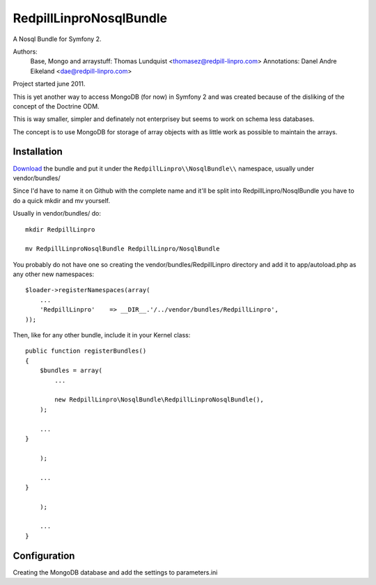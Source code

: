 RedpillLinproNosqlBundle
==========================

A Nosql Bundle for Symfony 2. 

Authors: 
    Base, Mongo and arraystuff: Thomas Lundquist <thomasez@redpill-linpro.com>
    Annotations: Danel Andre Eikeland <dae@redpill-linpro.com>

Project started june 2011. 

This is yet another way to access MongoDB (for now) in Symfony 2 and was
created because of the disliking of the concept of the Doctrine ODM.

This is way smaller, simpler and definately not enterprisey but seems to 
work on schema less databases. 

The concept is to use MongoDB for storage of array objects with as little
work as possible to maintain the arrays.

Installation
------------

`Download`_ the bundle and put it under the ``RedpillLinpro\\NosqlBundle\\`` namespace, usually under vendor/bundles/

Since I'd have to name it on Github with the complete name and it'll be split 
into RedpillLinpro/NosqlBundle you have to do a quick mkdir and mv yourself.

Usually in vendor/bundles/ do::

    mkdir RedpillLinpro

    mv RedpillLinproNosqlBundle RedpillLinpro/NosqlBundle

You probably do not have one so creating the vendor/bundles/RedpillLinpro directory and add it to app/autoload.php as any other new namespaces::

    $loader->registerNamespaces(array(
        ...
        'RedpillLinpro'    => __DIR__.'/../vendor/bundles/RedpillLinpro',
    ));

Then, like for any other bundle, include it in your Kernel class::

    public function registerBundles()
    {
        $bundles = array(
            ...

            new RedpillLinpro\NosqlBundle\RedpillLinproNosqlBundle(),
        );

        ...
    }

        );

        ...
    }

        );

        ...
    }


Configuration
-------------

Creating the MongoDB database and add the settings to parameters.ini

.. configuration-block::

    .. code-block:: ini

      [parameters]
          ...
          simple_mongo.dbhost = localhost
          simple_mongo.dbname = example
          simple_mongo.dbuser = example
          simple_mongo.dbpass = example



.. configuration-block::

    .. code-block:: yaml

      services:
          simple_mongo:
              class: RedpillLinpro\NosqlBundle\Services\SimpleMongo
                arguments:
                    dbhost: %simple_mongo.dbhost%
                    dbname: %simple_mongo.dbname%
                    dbuser: %simple_mongo.dbuser%
                    dbpass: %simple_mongo.dbpass%


.. _Download: http://github.com/thomasez/RedpillLinproNosqlBundle


